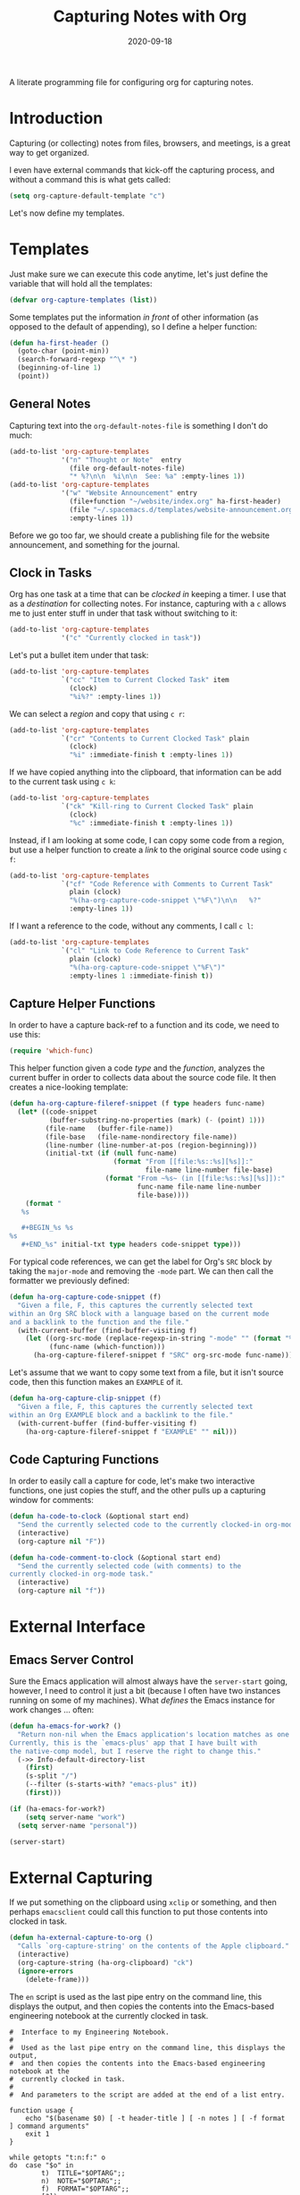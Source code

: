 #+TITLE:  Capturing Notes with Org
#+AUTHOR: Howard X. Abrams
#+DATE:   2020-09-18
#+FILETAGS: :emacs:

A literate programming file for configuring org for capturing notes.

#+BEGIN_SRC emacs-lisp :exports none
;;; capturing-notes.el --- A literate programming file for configuring org for capturing notes. -*- lexical-binding: t; -*-
;;
;; Copyright (C) 2020 Howard X. Abrams
;;
;; Author: Howard X. Abrams <http://gitlab.com/howardabrams>
;; Maintainer: Howard X. Abrams
;; Created: September 18, 2020
;;
;; This file is not part of GNU Emacs.
;;
;; *NB:* Do not edit this file. Instead, edit the original literate file at:
;;            ~/other/hamacs/ha-capturing-notes.org
;;       And tangle the file to recreate this one.
;;
;;; Code:
#+END_SRC
* Introduction
Capturing (or collecting) notes from files, browsers, and meetings, is a great way to get organized.

I even have external commands that kick-off the capturing process, and without a command this is what gets called:

#+BEGIN_SRC emacs-lisp
(setq org-capture-default-template "c")
#+END_SRC

Let's now define my templates.
* Templates
Just make sure we can execute this code anytime, let's just define the variable that will hold all the templates:

#+BEGIN_SRC emacs-lisp
(defvar org-capture-templates (list))
#+END_SRC

Some templates put the information /in front/ of other information (as opposed to the default of appending), so I define a helper function:

#+BEGIN_SRC emacs-lisp
(defun ha-first-header ()
  (goto-char (point-min))
  (search-forward-regexp "^\* ")
  (beginning-of-line 1)
  (point))
#+END_SRC
** General Notes
Capturing text into the =org-default-notes-file= is something I don't do much:

#+BEGIN_SRC emacs-lisp
    (add-to-list 'org-capture-templates
                 '("n" "Thought or Note"  entry
                   (file org-default-notes-file)
                   "* %?\n\n  %i\n\n  See: %a" :empty-lines 1))
    (add-to-list 'org-capture-templates
                 '("w" "Website Announcement" entry
                   (file+function "~/website/index.org" ha-first-header)
                   (file "~/.spacemacs.d/templates/website-announcement.org")
                   :empty-lines 1))
#+END_SRC
Before we go too far, we should create a publishing file for the website announcement, and something for the journal.
** Clock in Tasks
Org has one task at a time that can be /clocked in/ keeping a timer. I use that as a /destination/ for collecting notes. For instance, capturing with a =c= allows me to just enter stuff in under that task without switching to it:

#+BEGIN_SRC emacs-lisp
(add-to-list 'org-capture-templates
             '("c" "Currently clocked in task"))
#+END_SRC

Let's put a bullet item under that task:
#+BEGIN_SRC emacs-lisp
(add-to-list 'org-capture-templates
             `("cc" "Item to Current Clocked Task" item
               (clock)
               "%i%?" :empty-lines 1))
#+END_SRC

We can select a /region/ and copy that using =c r=:
#+BEGIN_SRC emacs-lisp
(add-to-list 'org-capture-templates
             `("cr" "Contents to Current Clocked Task" plain
               (clock)
               "%i" :immediate-finish t :empty-lines 1))
#+END_SRC

If we have copied anything into the clipboard, that information can be add to the current task using =c k=:

#+BEGIN_SRC emacs-lisp
(add-to-list 'org-capture-templates
             `("ck" "Kill-ring to Current Clocked Task" plain
               (clock)
               "%c" :immediate-finish t :empty-lines 1))
#+END_SRC

Instead, if I am looking at some code, I can copy some code from a region, but use a helper function to create a /link/ to the original source code using =c f=:

#+BEGIN_SRC emacs-lisp
(add-to-list 'org-capture-templates
             `("cf" "Code Reference with Comments to Current Task"
               plain (clock)
               "%(ha-org-capture-code-snippet \"%F\")\n\n   %?"
               :empty-lines 1))
#+END_SRC

If I want a reference to the code, without any comments, I call ~c l~:

#+BEGIN_SRC emacs-lisp
(add-to-list 'org-capture-templates
             `("cl" "Link to Code Reference to Current Task"
               plain (clock)
               "%(ha-org-capture-code-snippet \"%F\")"
               :empty-lines 1 :immediate-finish t))
#+END_SRC

** Capture Helper Functions

In order to have a capture back-ref to a function and its code, we need to use this:

#+BEGIN_SRC emacs-lisp
(require 'which-func)
#+END_SRC

This helper function given a code /type/ and the /function/, analyzes the current buffer in order to collects data about the source code file.  It then creates a nice-looking template:

#+BEGIN_SRC emacs-lisp
(defun ha-org-capture-fileref-snippet (f type headers func-name)
  (let* ((code-snippet
          (buffer-substring-no-properties (mark) (- (point) 1)))
         (file-name   (buffer-file-name))
         (file-base   (file-name-nondirectory file-name))
         (line-number (line-number-at-pos (region-beginning)))
         (initial-txt (if (null func-name)
                          (format "From [[file:%s::%s][%s]]:"
                                  file-name line-number file-base)
                        (format "From ~%s~ (in [[file:%s::%s][%s]]):"
                                func-name file-name line-number
                                file-base))))
    (format "
   %s

   #+BEGIN_%s %s
%s
   #+END_%s" initial-txt type headers code-snippet type)))
#+END_SRC

For typical code references, we can get the label for Org's =SRC= block by taking the =major-mode= and removing the =-mode= part. We can then call the formatter we previously defined:

#+BEGIN_SRC emacs-lisp
(defun ha-org-capture-code-snippet (f)
  "Given a file, F, this captures the currently selected text
within an Org SRC block with a language based on the current mode
and a backlink to the function and the file."
  (with-current-buffer (find-buffer-visiting f)
    (let ((org-src-mode (replace-regexp-in-string "-mode" "" (format "%s" major-mode)))
          (func-name (which-function)))
      (ha-org-capture-fileref-snippet f "SRC" org-src-mode func-name))))
#+END_SRC

Let's assume that we want to copy some text from a file, but it isn't source code, then this function makes an =EXAMPLE= of it.

#+BEGIN_SRC emacs-lisp
(defun ha-org-capture-clip-snippet (f)
  "Given a file, F, this captures the currently selected text
within an Org EXAMPLE block and a backlink to the file."
  (with-current-buffer (find-buffer-visiting f)
    (ha-org-capture-fileref-snippet f "EXAMPLE" "" nil)))
#+END_SRC

** Code Capturing Functions

In order to easily call a capture for code, let's make two interactive functions, one just copies the stuff, and the other pulls up a capturing window for comments:

#+BEGIN_SRC emacs-lisp
(defun ha-code-to-clock (&optional start end)
  "Send the currently selected code to the currently clocked-in org-mode task."
  (interactive)
  (org-capture nil "F"))

(defun ha-code-comment-to-clock (&optional start end)
  "Send the currently selected code (with comments) to the
currently clocked-in org-mode task."
  (interactive)
  (org-capture nil "f"))
#+END_SRC

* External Interface
** Emacs Server Control
Sure the Emacs application will almost always have the =server-start= going, however, I need to control it just a bit (because I often have two instances running on some of my machines). What /defines/ the Emacs instance for work changes ... often:

#+BEGIN_SRC emacs-lisp
(defun ha-emacs-for-work? ()
  "Return non-nil when the Emacs application's location matches as one for work.
Currently, this is the `emacs-plus' app that I have built with
the native-comp model, but I reserve the right to change this."
  (->> Info-default-directory-list
    (first)
    (s-split "/")
    (--filter (s-starts-with? "emacs-plus" it))
    (first)))
#+END_SRC

#+BEGIN_SRC emacs-lisp
(if (ha-emacs-for-work?)
    (setq server-name "work")
  (setq server-name "personal"))

(server-start)
#+END_SRC
* External Capturing
If we put something on the clipboard using =xclip= or something, and then
perhaps =emacsclient= could call this function to put those contents into clocked in task.

#+BEGIN_SRC emacs-lisp
(defun ha-external-capture-to-org ()
  "Calls `org-capture-string' on the contents of the Apple clipboard."
  (interactive)
  (org-capture-string (ha-org-clipboard) "ck")
  (ignore-errors
    (delete-frame)))
#+END_SRC

The =en= script is used as the last pipe entry on the command line, this displays the output, and then copies the contents into the Emacs-based engineering notebook at the currently clocked in task.

#+BEGIN_SRC shell :shebang "#!/bin/bash" :tangle ~/bin/en
  #  Interface to my Engineering Notebook.
  #
  #  Used as the last pipe entry on the command line, this displays the output,
  #  and then copies the contents into the Emacs-based engineering notebook at the
  #  currently clocked in task.
  #
  #  And parameters to the script are added at the end of a list entry.

  function usage {
      echo "$(basename $0) [ -t header-title ] [ -n notes ] [ -f format ] command arguments"
      exit 1
  }

  while getopts "t:n:f:" o
  do  case "$o" in
          t)  TITLE="$OPTARG";;
          n)  NOTE="$OPTARG";;
          f)  FORMAT="$OPTARG";;
          [?]) usage;;
      esac
  done
  shift $(expr $OPTIND - 1)

  COMMAND=$*
  FILE=$(mktemp)

  function process_output {
      cat -v $1 | sed 's/\^\[\[[0-9][0-9]*\(;[0-9][0-9]*\)*m//g'
  }

  # The script can either take a command specified as arguments (in
  # which case, it will run that), or it will assume all data is coming
  # from standard in...

  if [ -z "$COMMAND" ]
  then
      # All data should be coming from standard in, so capture it:
      tee $FILE
  else
      # Otherwise, we need to run the command:
      ${COMMAND} | tee $FILE
  fi

  # Either way, let's process the results stored in the file:
  RESULTS=$(process_output $FILE)

  function output {
      if [ -n "$TITLE" ]
      then
          echo "*** ${TITLE}"
      fi
      if [ -n "$NOTE" ]
      then
          echo "${NOTE}"
      fi
      if [ -n "$COMMAND" ]
      then
          echo "#+BEGIN_SRC sh"
          echo "${COMMAND}"
          echo "#+END_SRC"
          echo
          echo "#+RESULTS:"
      fi
      if [ -n "$FORMAT" ]
      then
          echo "#+BEGIN_SRC ${FORMAT}"
          echo "${RESULTS}"
          echo "#+END_SRC"
      else
          echo "#+BEGIN_EXAMPLE"
          echo "${RESULTS}"
          echo "#+END_EXAMPLE"
      fi
  }

  if which pbcopy 2>&1 >/dev/null
  then
      output | pbcopy
  else
      output | xclip
  fi

  # Now that the results are on the clipboard, the `c k` capture
  # sequence calls my "grab from the clipboard" capture template:
  emacsclient -s work -e '(org-capture-string "" "ck")'

  rm -f $FILE
#+END_SRC
* Keybindings
Along with kicking off the org-capture, I want to be able to clock-in and out:
#+BEGIN_SRC emacs-lisp
  (with-eval-after-load 'ha-org
    (ha-org-leader
      "X" '("org capture" . org-capture)
      "c"  '(:ignore t :which-key "clocks")
      "c i" '("clock in" . org-clock-in)
      "c l" '("clock in last" . org-clock-in-last)
      "c o" '("clock out" . org-clock-out)
      "c c" '("cancel" . org-clock-cancel)
      "c d" '("mark default task" . org-clock-mark-default-task)
      "c e" '("modify effort" . org-clock-modify-effort-estimate)
      "c E" '("set effort" . org-set-effort)
      "c g" '("goto clock" . org-clock-goto)
      "c r" '("resolve clocks" . org-resolve-clocks)
      "c R" '("clock report" . org-clock-report)
      "c t" '("eval range" . org-evaluate-time-range)
      "c =" '("timestamp up" . org-clock-timestamps-up)
      "c -" '("timestamp down" . org-clock-timestamps-down)))
#+END_SRC

* Technical Artifacts                                :noexport:

Let's provide a name so we can =require= this file.
#+BEGIN_SRC emacs-lisp :exports none
(provide 'ha-capturing-notes)
;;; ha-capturing-notes.el ends here
#+END_SRC

Before you can build this on a new system, make sure that you put the cursor over any of these properties, and hit: ~C-c C-c~

#+DESCRIPTION: A literate programming file for configuring org for capturing notes.

#+PROPERTY:    header-args:sh :tangle no
#+PROPERTY:    header-args:emacs-lisp :tangle yes
#+PROPERTY:    header-args    :results none :eval no-export :comments no mkdirp yes

#+OPTIONS:     num:nil toc:nil todo:nil tasks:nil tags:nil date:nil
#+OPTIONS:     skip:nil author:nil email:nil creator:nil timestamp:nil
#+INFOJS_OPT:  view:nil toc:nil ltoc:t mouse:underline buttons:0 path:http://orgmode.org/org-info.js
